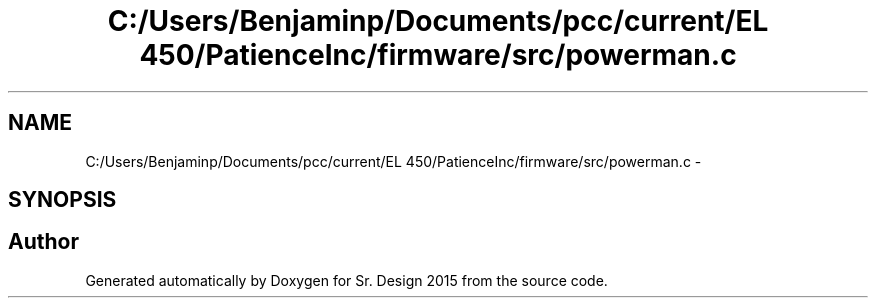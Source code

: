 .TH "C:/Users/Benjaminp/Documents/pcc/current/EL 450/PatienceInc/firmware/src/powerman.c" 3 "Sat Feb 28 2015" "Sr. Design 2015" \" -*- nroff -*-
.ad l
.nh
.SH NAME
C:/Users/Benjaminp/Documents/pcc/current/EL 450/PatienceInc/firmware/src/powerman.c \- 
.SH SYNOPSIS
.br
.PP
.SH "Author"
.PP 
Generated automatically by Doxygen for Sr\&. Design 2015 from the source code\&.
